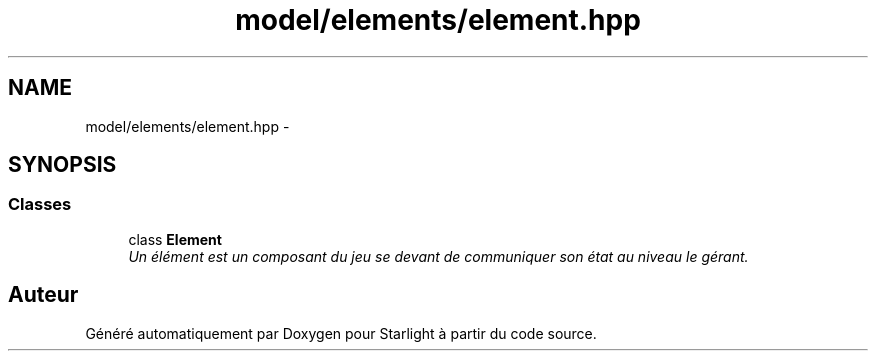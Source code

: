 .TH "model/elements/element.hpp" 3 "Vendredi 24 Avril 2015" "Starlight" \" -*- nroff -*-
.ad l
.nh
.SH NAME
model/elements/element.hpp \- 
.SH SYNOPSIS
.br
.PP
.SS "Classes"

.in +1c
.ti -1c
.RI "class \fBElement\fP"
.br
.RI "\fIUn élément est un composant du jeu se devant de communiquer son état au niveau le gérant\&. \fP"
.in -1c
.SH "Auteur"
.PP 
Généré automatiquement par Doxygen pour Starlight à partir du code source\&.
